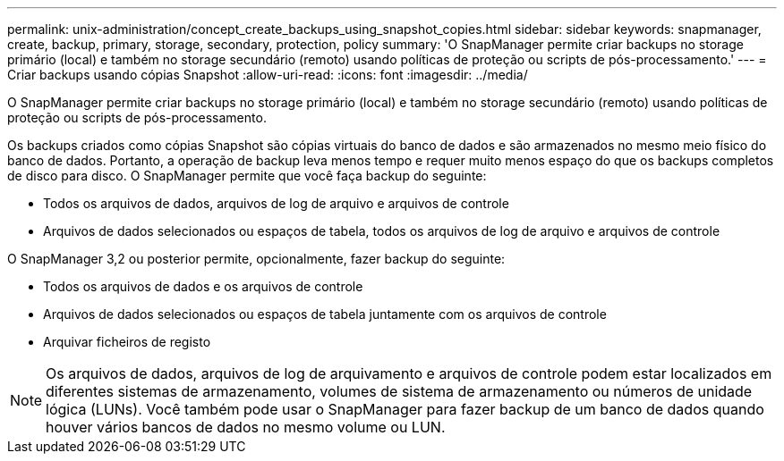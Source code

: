 ---
permalink: unix-administration/concept_create_backups_using_snapshot_copies.html 
sidebar: sidebar 
keywords: snapmanager, create, backup, primary, storage, secondary, protection, policy 
summary: 'O SnapManager permite criar backups no storage primário (local) e também no storage secundário (remoto) usando políticas de proteção ou scripts de pós-processamento.' 
---
= Criar backups usando cópias Snapshot
:allow-uri-read: 
:icons: font
:imagesdir: ../media/


[role="lead"]
O SnapManager permite criar backups no storage primário (local) e também no storage secundário (remoto) usando políticas de proteção ou scripts de pós-processamento.

Os backups criados como cópias Snapshot são cópias virtuais do banco de dados e são armazenados no mesmo meio físico do banco de dados. Portanto, a operação de backup leva menos tempo e requer muito menos espaço do que os backups completos de disco para disco. O SnapManager permite que você faça backup do seguinte:

* Todos os arquivos de dados, arquivos de log de arquivo e arquivos de controle
* Arquivos de dados selecionados ou espaços de tabela, todos os arquivos de log de arquivo e arquivos de controle


O SnapManager 3,2 ou posterior permite, opcionalmente, fazer backup do seguinte:

* Todos os arquivos de dados e os arquivos de controle
* Arquivos de dados selecionados ou espaços de tabela juntamente com os arquivos de controle
* Arquivar ficheiros de registo



NOTE: Os arquivos de dados, arquivos de log de arquivamento e arquivos de controle podem estar localizados em diferentes sistemas de armazenamento, volumes de sistema de armazenamento ou números de unidade lógica (LUNs). Você também pode usar o SnapManager para fazer backup de um banco de dados quando houver vários bancos de dados no mesmo volume ou LUN.
